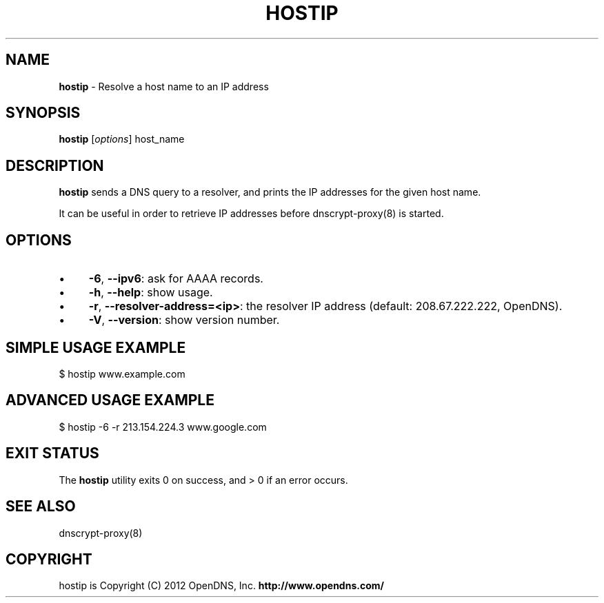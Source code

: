 .\" generated with Ronn/v0.7.3
.\" http://github.com/rtomayko/ronn/tree/0.7.3
.
.TH "HOSTIP" "8" "July 2012" "" ""
.
.SH "NAME"
\fBhostip\fR \- Resolve a host name to an IP address
.
.SH "SYNOPSIS"
\fBhostip\fR [\fIoptions\fR] host_name
.
.SH "DESCRIPTION"
\fBhostip\fR sends a DNS query to a resolver, and prints the IP addresses for the given host name\.
.
.P
It can be useful in order to retrieve IP addresses before dnscrypt\-proxy(8) is started\.
.
.SH "OPTIONS"
.
.IP "\(bu" 4
\fB\-6\fR, \fB\-\-ipv6\fR: ask for AAAA records\.
.
.IP "\(bu" 4
\fB\-h\fR, \fB\-\-help\fR: show usage\.
.
.IP "\(bu" 4
\fB\-r\fR, \fB\-\-resolver\-address=<ip>\fR: the resolver IP address (default: 208\.67\.222\.222, OpenDNS)\.
.
.IP "\(bu" 4
\fB\-V\fR, \fB\-\-version\fR: show version number\.
.
.IP "" 0
.
.SH "SIMPLE USAGE EXAMPLE"
.
.nf

$ hostip www\.example\.com
.
.fi
.
.SH "ADVANCED USAGE EXAMPLE"
.
.nf

$ hostip \-6 \-r 213\.154\.224\.3 www\.google\.com
.
.fi
.
.SH "EXIT STATUS"
The \fBhostip\fR utility exits 0 on success, and > 0 if an error occurs\.
.
.SH "SEE ALSO"
dnscrypt\-proxy(8)
.
.SH "COPYRIGHT"
hostip is Copyright (C) 2012 OpenDNS, Inc\. \fBhttp://www\.opendns\.com/\fR
